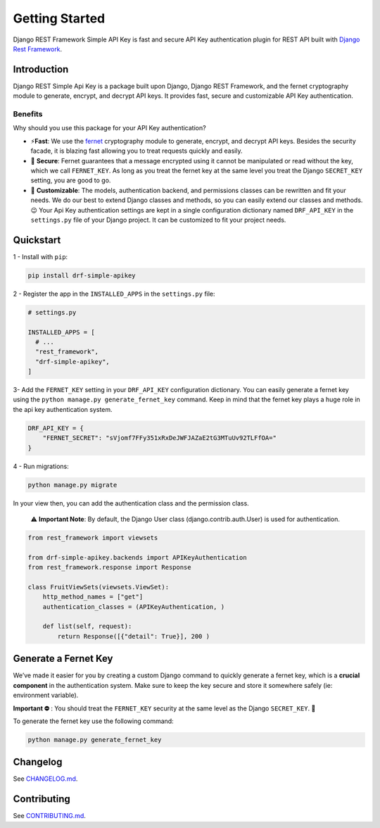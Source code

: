 Getting Started
==============

Django REST Framework Simple API Key is fast and secure API Key
authentication plugin for REST API built with `Django Rest
Framework <https://www.django-rest-framework.org/>`__.

.. container::

Introduction
------------

Django REST Simple Api Key is a package built upon Django, Django REST
Framework, and the fernet cryptography module to generate, encrypt, and
decrypt API keys. It provides fast, secure and customizable API Key
authentication.

Benefits
~~~~~~~~

Why should you use this package for your API Key authentication?

-  ⚡\ **️Fast**: We use the
   `fernet <https://cryptography.io/en/latest/fernet/>`__ cryptography
   module to generate, encrypt, and decrypt API keys. Besides the
   security facade, it is blazing fast allowing you to treat requests
   quickly and easily.

-  🔐 **Secure**: Fernet guarantees that a message encrypted using it
   cannot be manipulated or read without the key, which we call
   ``FERNET_KEY``. As long as you treat the fernet key at the same level
   you treat the Django ``SECRET_KEY`` setting, you are good to go.

-  🔧 **Customizable**: The models, authentication backend, and
   permissions classes can be rewritten and fit your needs. We do our
   best to extend Django classes and methods, so you can easily extend
   our classes and methods.😉 Your Api Key authentication settings are
   kept in a single configuration dictionary named ``DRF_API_KEY`` in
   the ``settings.py`` file of your Django project. It can be customized
   to fit your project needs.

Quickstart
----------

1 - Install with ``pip``:

.. code:: bash

   pip install drf-simple-apikey

2 - Register the app in the ``INSTALLED_APPS`` in the ``settings.py``
file:

.. code:: python

   # settings.py

   INSTALLED_APPS = [
     # ...
     "rest_framework",
     "drf-simple-apikey",
   ]

3- Add the ``FERNET_KEY`` setting in your ``DRF_API_KEY``
configuration dictionary. You can easily generate a fernet key using the
``python manage.py generate_fernet_key`` command. Keep in mind that the
fernet key plays a huge role in the api key authentication system.

.. code:: python

   DRF_API_KEY = {
       "FERNET_SECRET": "sVjomf7FFy351xRxDeJWFJAZaE2tG3MTuUv92TLFfOA="
   }

4 - Run migrations:

.. code:: bash

   python manage.py migrate

In your view then, you can add the authentication class and the
permission class.

   ⚠️ **Important Note**: By default, the Django User class
   (django.contrib.auth.User) is used for authentication.

.. code:: python

   from rest_framework import viewsets

   from drf-simple-apikey.backends import APIKeyAuthentication
   from rest_framework.response import Response

   class FruitViewSets(viewsets.ViewSet):
       http_method_names = ["get"]
       authentication_classes = (APIKeyAuthentication, )

       def list(self, request):
           return Response([{"detail": True}], 200 )

Generate a Fernet Key
---------------------

We’ve made it easier for you by creating a custom Django command to
quickly generate a fernet key, which is a **crucial component** in the
authentication system. Make sure to keep the key secure and store it
somewhere safely (ie: environment variable).

**Important ⛔️** : You should treat the ``FERNET_KEY`` security at the
same level as the Django ``SECRET_KEY``. 🫡

To generate the fernet key use the following command:

.. code:: bash

   python manage.py generate_fernet_key

Changelog
---------

See
`CHANGELOG.md <https://github.com/koladev32/drf-simple-apikey/blob/main/CHANGELOG.md>`__.

Contributing
------------

See
`CONTRIBUTING.md <https://github.com/koladev32/drf-simple-apikey/blob/main/CONTRIBUTING.md>`__.